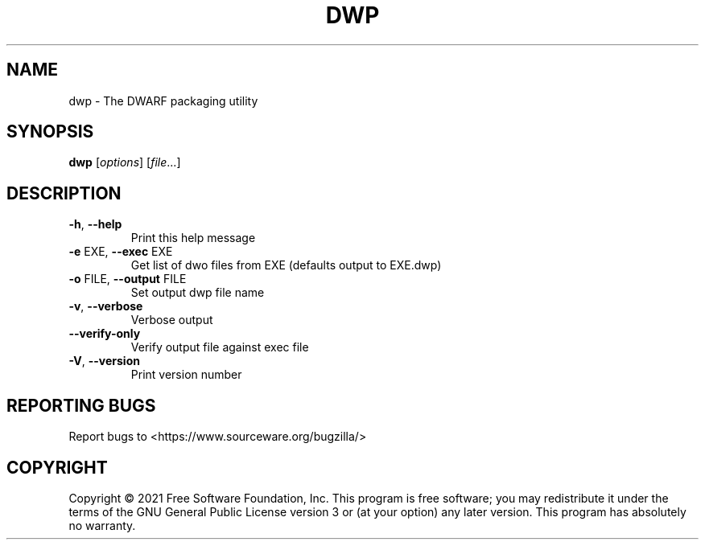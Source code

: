 .\" DO NOT MODIFY THIS FILE!  It was generated by help2man 1.48.3.
.TH DWP "1" "July 2021" "GNU dwp (GNU Binutils for Debian) 2.36.90.20210705" "User Commands"
.SH NAME
dwp \- The DWARF packaging utility
.SH SYNOPSIS
.B dwp
[\fI\,options\/\fR] [\fI\,file\/\fR...]
.SH DESCRIPTION
.TP
\fB\-h\fR, \fB\-\-help\fR
Print this help message
.TP
\fB\-e\fR EXE, \fB\-\-exec\fR EXE
Get list of dwo files from EXE (defaults output to EXE.dwp)
.TP
\fB\-o\fR FILE, \fB\-\-output\fR FILE
Set output dwp file name
.TP
\fB\-v\fR, \fB\-\-verbose\fR
Verbose output
.TP
\fB\-\-verify\-only\fR
Verify output file against exec file
.TP
\fB\-V\fR, \fB\-\-version\fR
Print version number
.SH "REPORTING BUGS"
Report bugs to <https://www.sourceware.org/bugzilla/>
.SH COPYRIGHT
Copyright \(co 2021 Free Software Foundation, Inc.
This program is free software; you may redistribute it under the terms of
the GNU General Public License version 3 or (at your option) any later version.
This program has absolutely no warranty.
